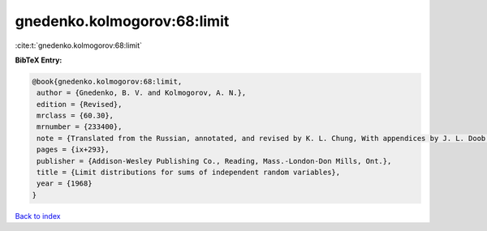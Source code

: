 gnedenko.kolmogorov:68:limit
============================

:cite:t:`gnedenko.kolmogorov:68:limit`

**BibTeX Entry:**

.. code-block:: bibtex

   @book{gnedenko.kolmogorov:68:limit,
    author = {Gnedenko, B. V. and Kolmogorov, A. N.},
    edition = {Revised},
    mrclass = {60.30},
    mrnumber = {233400},
    note = {Translated from the Russian, annotated, and revised by K. L. Chung, With appendices by J. L. Doob and P. L. Hsu},
    pages = {ix+293},
    publisher = {Addison-Wesley Publishing Co., Reading, Mass.-London-Don Mills, Ont.},
    title = {Limit distributions for sums of independent random variables},
    year = {1968}
   }

`Back to index <../By-Cite-Keys.html>`_
